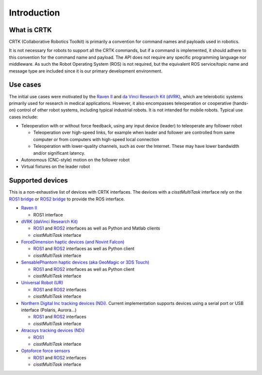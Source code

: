 .. _Introduction:

############
Introduction
############

************
What is CRTK
************

CRTK (Collaborative Robotics Toolkit) is primarily a convention for
command names and payloads used in robotics.

It is not necessary for robots to support all the CRTK commands, but
if a command is implemented, it should adhere to this convention for
the command name and payload. The API does not require any specific
programming language nor middleware.  As such the Robot Operating
System (ROS) is not required, but the equivalent ROS service/topic
name and message type are included since it is our primary development
environment.

*********
Use cases
*********

The initial use cases were motivated by the `Raven II
<https://applieddexterity.com/>`_ and `da Vinci Research Kit (dVRK)
<https://github.com/jhu-dvrk/sawIntuitiveResearchKit>`_, which are
telerobotic systems primarily used for research in medical
applications. However, it also encompasses teleoperation or
cooperative (hands-on) control of other robot systems, including
typical industrial robots. It is not intended for mobile
robots. Typical use cases include:

* Teleoperation with or without force feedback, using any input
  device (leader) to teleoperate any follower robot

  * Teleoperation over high-speed links, for example when leader and
    follower are controlled from same computer or from computers with
    high-speed local connection

  * Teleoperation with lower-quality channels, such as over the
    Internet. These may have lower bandwidth and/or significant
    latency.

* Autonomous (CNC-style) motion on the follower robot

* Virtual fixtures on the leader robot


*****************
Supported devices
*****************

This is a non-exhaustive list of devices with CRTK interfaces.  The devices with a *cisstMultiTask* interface rely on the `ROS1 bridge <https://github.com/jhu-cisst/cisst-ros>`_ or `ROS2 bridge <https://github.com/jhu-cisst/cisst_ros2_crtk>`_ to provide the ROS interface.

* `Raven II <https://applieddexterity.com/>`_

  * ROS1 interface

* `dVRK (daVinci Research Kit) <https://github.com/jhu-dvrk/sawIntuitiveResearchKit>`_

  * `ROS1 <https://github.com/jhu-dvrk/dvrk-ros>`_ and `ROS2 <https://github.com/jhu-dvrk/ros2_dvrk_robot>`_ interfaces as well as Python and Matlab clients

  * *cisstMultiTask* interface

* `ForceDimension haptic devices (and Novint Falcon) <https://github.com/jhu-saw/sawForceDimensionSDK>`_

  * `ROS1 <https://github.com/jhu-saw/sawForceDimensionSDK>`_ and `ROS2 <https://github.com/jhu-saw/sawForceDimensionSDKROS2>`_ interfaces as well as Python client

  * *cisstMultiTask* interface

* `SensablePhantom haptic devices (aka GeoMagic or 3DS Touch) <https://github.com/jhu-saw/sawSensablePhantom>`_

  * `ROS1 <https://github.com/jhu-saw/sawSensablePhantom>`_ and `ROS2 <https://github.com/jhu-saw/sawSensablePhantomROS2>`_ interfaces as well as Python client

  * *cisstMultiTask* interface

* `Universal Robot (UR) <https://github.com/jhu-saw/sawUniversalRobot>`_

  * `ROS1 <https://github.com/jhu-saw/sawUniversalRobot>`_ and `ROS2 <https://github.com/jhu-saw/sawUniversalRobotROS2>`_ interfaces

  * *cisstMultiTask* interface

* `Northern Digital Inc tracking devices (NDi) <https://github.com/jhu-saw/sawNDITracker>`_.  Current implementation supports devices using a serial port or USB interface (Polaris, Aurora...)

  * `ROS1 <https://github.com/jhu-saw/sawNDITracker>`_ and `ROS2 <https://github.com/jhu-saw/sawNDITrackerROS2>`_ interfaces

  * *cisstMultiTask* interface

* `Atracsys tracking devices (NDi) <https://github.com/jhu-saw/sawAtracsysFusionTrack>`_

  * `ROS1 <https://github.com/jhu-saw/sawAtracsysFusionTrack>`_ 

  * *cisstMultiTask* interface

* `Optoforce force sensors <https://github.com/jhu-saw/sawOptoforceSensor>`_

  * `ROS1 <https://github.com/jhu-saw/sawOptoforceSensor>`_ and `ROS2 <https://github.com/jhu-saw/sawOptoforceSensorROS2>`_ interfaces

  * *cisstMultiTask* interface

